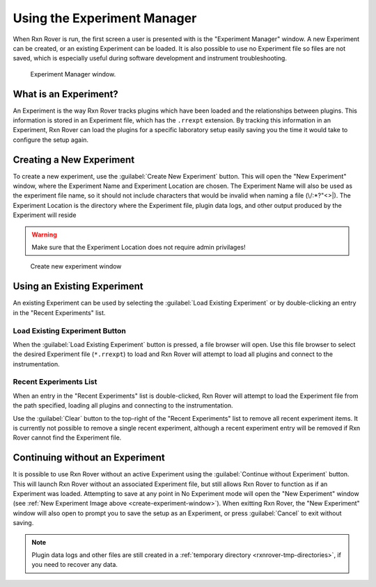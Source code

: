 .. _experiment-manager:

Using the Experiment Manager
============================

When Rxn Rover is run, the first screen a user is presented with is the
"Experiment Manager" window. A new Experiment can be created, or an existing 
Experiment can be loaded. It is also possible to use no Experiment file so 
files are not saved, which is especially useful during software development 
and instrument troubleshooting.

.. _experiment-manager-window:

.. figure:: experiment_manager_window.png
   :alt: Experiment Manager window.
   :scale: 50%
   
   Experiment Manager window.

What is an Experiment?
----------------------

An Experiment is the way Rxn Rover tracks plugins which have been loaded and 
the relationships between plugins. This information is stored in an Experiment
file, which has the ``.rrexpt`` extension. By tracking this information in an
Experiment, Rxn Rover can load the plugins for a specific laboratory setup 
easily saving you the time it would take to configure the setup again.



.. _create-new-experiment:

Creating a New Experiment
-------------------------

To create a new experiment, use the :guilabel:`Create New Experiment` button. This will 
open the "New Experiment" window, where the Experiment Name and Experiment 
Location are chosen. The Experiment Name will also be used as the experiment 
file name, so it should not include characters that would be invalid when 
naming a file (\\/\:\*\?\"\<\>\|). The Experiment Location is the directory 
where the Experiment file, plugin data logs, and other output produced by the
Experiment will reside

.. warning:: 
   Make sure that the Experiment Location does not require admin privilages!

.. _create-experiment-window:

.. figure:: create_experiment_window.png
   :alt: Create new experiment window.
   :scale: 75%
   
   Create new experiment window

.. _use-existing-experiment:

Using an Existing Experiment
----------------------------

An existing Experiment can be used by selecting the :guilabel:`Load Existing Experiment` 
or by double-clicking an entry in the "Recent Experiments" list. 

Load Existing Experiment Button
"""""""""""""""""""""""""""""""

When the :guilabel:`Load Existing Experiment` button is pressed, a file browser will 
open. Use this file browser to select the desired Experiment file 
(``*.rrexpt``) to load and Rxn Rover will attempt to load all plugins and 
connect to the instrumentation.

Recent Experiments List
"""""""""""""""""""""""

When an entry in the "Recent Experiments" list is double-clicked, Rxn Rover 
will attempt to load the Experiment file from the path specified, loading all
plugins and connecting to the instrumentation. 

Use the :guilabel:`Clear` button to the top-right of the "Recent Experiments" list to 
remove all recent experiment items. It is currently not possible to remove a 
single recent experiment, although a recent experiment entry will be removed 
if Rxn Rover cannot find the Experiment file.

.. _use-no-experiment:

Continuing without an Experiment
--------------------------------

It is possible to use Rxn Rover without an active Experiment using the 
:guilabel:`Continue without Experiment` button. This will launch Rxn Rover without an
associated Experiment file, but still allows Rxn Rover to function as if an
Experiment was loaded. Attempting to save at any point in No Experiment mode
will open the "New Experiment" window (see :ref:`New Experiment Image above <create-experiment-window>`). When exitting Rxn Rover, the "New Experiment"
window will also open to prompt you to save the setup as an Experiment, or
press :guilabel:`Cancel` to exit without saving.

.. note::
   
   Plugin data logs and other files are still created in a :ref:`temporary directory <rxnrover-tmp-directories>`, if you need to recover any data.